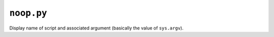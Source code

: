 ``noop.py``
^^^^^^^^^^^

Display name of script and associated argument (basically the value of
``sys.argv``).